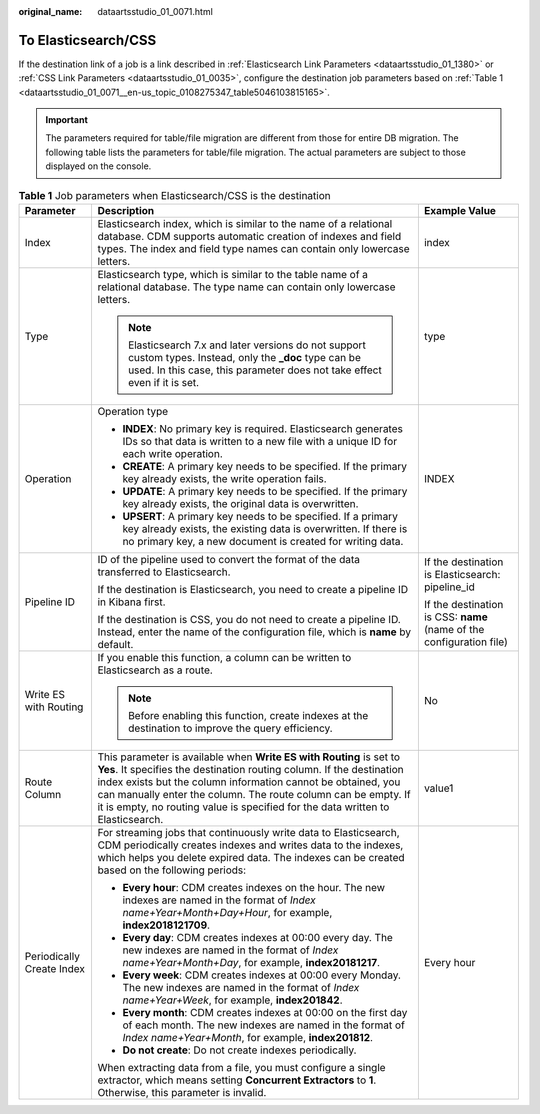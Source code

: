 :original_name: dataartsstudio_01_0071.html

.. _dataartsstudio_01_0071:

To Elasticsearch/CSS
====================

If the destination link of a job is a link described in :ref:`Elasticsearch Link Parameters <dataartsstudio_01_1380>` or :ref:`CSS Link Parameters <dataartsstudio_01_0035>`, configure the destination job parameters based on :ref:`Table 1 <dataartsstudio_01_0071__en-us_topic_0108275347_table5046103815165>`.

.. important::

   The parameters required for table/file migration are different from those for entire DB migration. The following table lists the parameters for table/file migration. The actual parameters are subject to those displayed on the console.

.. _dataartsstudio_01_0071__en-us_topic_0108275347_table5046103815165:

.. table:: **Table 1** Job parameters when Elasticsearch/CSS is the destination

   +---------------------------+------------------------------------------------------------------------------------------------------------------------------------------------------------------------------------------------------------------------------------------------------------------------------------------------------------------------------------------------------------------+----------------------------------------------------------------------+
   | Parameter                 | Description                                                                                                                                                                                                                                                                                                                                                      | Example Value                                                        |
   +===========================+==================================================================================================================================================================================================================================================================================================================================================================+======================================================================+
   | Index                     | Elasticsearch index, which is similar to the name of a relational database. CDM supports automatic creation of indexes and field types. The index and field type names can contain only lowercase letters.                                                                                                                                                       | index                                                                |
   +---------------------------+------------------------------------------------------------------------------------------------------------------------------------------------------------------------------------------------------------------------------------------------------------------------------------------------------------------------------------------------------------------+----------------------------------------------------------------------+
   | Type                      | Elasticsearch type, which is similar to the table name of a relational database. The type name can contain only lowercase letters.                                                                                                                                                                                                                               | type                                                                 |
   |                           |                                                                                                                                                                                                                                                                                                                                                                  |                                                                      |
   |                           | .. note::                                                                                                                                                                                                                                                                                                                                                        |                                                                      |
   |                           |                                                                                                                                                                                                                                                                                                                                                                  |                                                                      |
   |                           |    Elasticsearch 7.x and later versions do not support custom types. Instead, only the **\_doc** type can be used. In this case, this parameter does not take effect even if it is set.                                                                                                                                                                          |                                                                      |
   +---------------------------+------------------------------------------------------------------------------------------------------------------------------------------------------------------------------------------------------------------------------------------------------------------------------------------------------------------------------------------------------------------+----------------------------------------------------------------------+
   | Operation                 | Operation type                                                                                                                                                                                                                                                                                                                                                   | INDEX                                                                |
   |                           |                                                                                                                                                                                                                                                                                                                                                                  |                                                                      |
   |                           | -  **INDEX**: No primary key is required. Elasticsearch generates IDs so that data is written to a new file with a unique ID for each write operation.                                                                                                                                                                                                           |                                                                      |
   |                           | -  **CREATE**: A primary key needs to be specified. If the primary key already exists, the write operation fails.                                                                                                                                                                                                                                                |                                                                      |
   |                           | -  **UPDATE**: A primary key needs to be specified. If the primary key already exists, the original data is overwritten.                                                                                                                                                                                                                                         |                                                                      |
   |                           | -  **UPSERT**: A primary key needs to be specified. If a primary key already exists, the existing data is overwritten. If there is no primary key, a new document is created for writing data.                                                                                                                                                                   |                                                                      |
   +---------------------------+------------------------------------------------------------------------------------------------------------------------------------------------------------------------------------------------------------------------------------------------------------------------------------------------------------------------------------------------------------------+----------------------------------------------------------------------+
   | Pipeline ID               | ID of the pipeline used to convert the format of the data transferred to Elasticsearch.                                                                                                                                                                                                                                                                          | If the destination is Elasticsearch: pipeline_id                     |
   |                           |                                                                                                                                                                                                                                                                                                                                                                  |                                                                      |
   |                           | If the destination is Elasticsearch, you need to create a pipeline ID in Kibana first.                                                                                                                                                                                                                                                                           | If the destination is CSS: **name** (name of the configuration file) |
   |                           |                                                                                                                                                                                                                                                                                                                                                                  |                                                                      |
   |                           | If the destination is CSS, you do not need to create a pipeline ID. Instead, enter the name of the configuration file, which is **name** by default.                                                                                                                                                                                                             |                                                                      |
   +---------------------------+------------------------------------------------------------------------------------------------------------------------------------------------------------------------------------------------------------------------------------------------------------------------------------------------------------------------------------------------------------------+----------------------------------------------------------------------+
   | Write ES with Routing     | If you enable this function, a column can be written to Elasticsearch as a route.                                                                                                                                                                                                                                                                                | No                                                                   |
   |                           |                                                                                                                                                                                                                                                                                                                                                                  |                                                                      |
   |                           | .. note::                                                                                                                                                                                                                                                                                                                                                        |                                                                      |
   |                           |                                                                                                                                                                                                                                                                                                                                                                  |                                                                      |
   |                           |    Before enabling this function, create indexes at the destination to improve the query efficiency.                                                                                                                                                                                                                                                             |                                                                      |
   +---------------------------+------------------------------------------------------------------------------------------------------------------------------------------------------------------------------------------------------------------------------------------------------------------------------------------------------------------------------------------------------------------+----------------------------------------------------------------------+
   | Route Column              | This parameter is available when **Write ES with Routing** is set to **Yes**. It specifies the destination routing column. If the destination index exists but the column information cannot be obtained, you can manually enter the column. The route column can be empty. If it is empty, no routing value is specified for the data written to Elasticsearch. | value1                                                               |
   +---------------------------+------------------------------------------------------------------------------------------------------------------------------------------------------------------------------------------------------------------------------------------------------------------------------------------------------------------------------------------------------------------+----------------------------------------------------------------------+
   | Periodically Create Index | For streaming jobs that continuously write data to Elasticsearch, CDM periodically creates indexes and writes data to the indexes, which helps you delete expired data. The indexes can be created based on the following periods:                                                                                                                               | Every hour                                                           |
   |                           |                                                                                                                                                                                                                                                                                                                                                                  |                                                                      |
   |                           | -  **Every hour**: CDM creates indexes on the hour. The new indexes are named in the format of *Index name+Year+Month+Day+Hour*, for example, **index2018121709**.                                                                                                                                                                                               |                                                                      |
   |                           | -  **Every day**: CDM creates indexes at 00:00 every day. The new indexes are named in the format of *Index name+Year+Month+Day*, for example, **index20181217**.                                                                                                                                                                                                |                                                                      |
   |                           | -  **Every week**: CDM creates indexes at 00:00 every Monday. The new indexes are named in the format of *Index name+Year+Week*, for example, **index201842**.                                                                                                                                                                                                   |                                                                      |
   |                           | -  **Every month**: CDM creates indexes at 00:00 on the first day of each month. The new indexes are named in the format of *Index name+Year+Month*, for example, **index201812**.                                                                                                                                                                               |                                                                      |
   |                           | -  **Do not create**: Do not create indexes periodically.                                                                                                                                                                                                                                                                                                        |                                                                      |
   |                           |                                                                                                                                                                                                                                                                                                                                                                  |                                                                      |
   |                           | When extracting data from a file, you must configure a single extractor, which means setting **Concurrent Extractors** to **1**. Otherwise, this parameter is invalid.                                                                                                                                                                                           |                                                                      |
   +---------------------------+------------------------------------------------------------------------------------------------------------------------------------------------------------------------------------------------------------------------------------------------------------------------------------------------------------------------------------------------------------------+----------------------------------------------------------------------+
